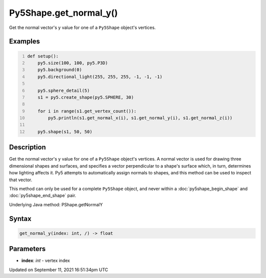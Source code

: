 Py5Shape.get_normal_y()
=======================

Get the normal vector's y value for one of a ``Py5Shape`` object's vertices.

Examples
--------

.. raw:: html

    <div class="example-table">

.. raw:: html

    <div class="example-row"><div class="example-cell-image">

.. image:: /images/reference/Py5Shape_get_normal_y_0.png
    :alt: example picture for get_normal_y()

.. raw:: html

    </div><div class="example-cell-code">

.. code:: python
    :number-lines:

    def setup():
        py5.size(100, 100, py5.P3D)
        py5.background(0)
        py5.directional_light(255, 255, 255, -1, -1, -1)

        py5.sphere_detail(5)
        s1 = py5.create_shape(py5.SPHERE, 30)

        for i in range(s1.get_vertex_count()):
            py5.println(s1.get_normal_x(i), s1.get_normal_y(i), s1.get_normal_z(i))

        py5.shape(s1, 50, 50)

.. raw:: html

    </div></div>

.. raw:: html

    </div>

Description
-----------

Get the normal vector's y value for one of a ``Py5Shape`` object's vertices. A normal vector is used for drawing three dimensional shapes and surfaces, and specifies a vector perpendicular to a shape's surface which, in turn, determines how lighting affects it. Py5 attempts to automatically assign normals to shapes, and this method can be used to inspect that vector.

This method can only be used for a complete ``Py5Shape`` object, and never within a :doc:`py5shape_begin_shape` and :doc:`py5shape_end_shape` pair.

Underlying Java method: PShape.getNormalY

Syntax
------

.. code:: python

    get_normal_y(index: int, /) -> float

Parameters
----------

* **index**: `int` - vertex index


Updated on September 11, 2021 16:51:34pm UTC

